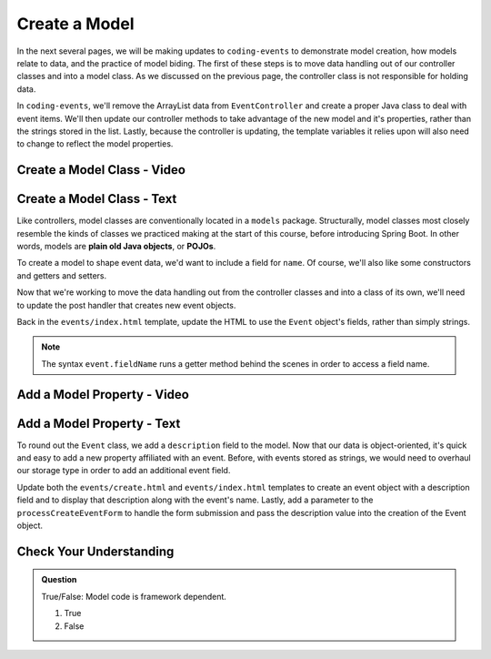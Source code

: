 Create a Model
==============

In the next several pages, we will be making updates to ``coding-events`` to demonstrate model creation,
how models relate to data, and the practice of model biding. The first of these steps is to move data 
handling out of our controller classes and into a model class. As we discussed on the previous page, the 
controller class is not responsible for holding data.

In ``coding-events``, we'll remove the ArrayList data from ``EventController`` and create a proper 
Java class to deal with event items. We'll then update our controller methods to take
advantage of the new model and it's properties, rather than the strings stored in the list.
Lastly, because the controller is updating, the template variables it relies upon will also need to
change to reflect the model properties.

Create a Model Class - Video
----------------------------

.. todo:: video showing model creation

Create a Model Class - Text
---------------------------

.. index:: ! POJO

Like controllers, model classes are conventionally located in a ``models``
package. Structurally, model classes most closely resemble the kinds of classes we practiced
making at the start of this course, before introducing Spring Boot. In other words,
models are **plain old Java objects**, or **POJOs**.

To create a model to shape event data, we'd want to include a field for ``name``.
Of course, we'll also like some constructors and getters and setters. 

Now that we're working to move the data handling out from the controller classes and into a class of its own, we'll
need to update the post handler that creates new event objects. 

Back in the ``events/index.html`` template, update the HTML to use the ``Event`` object's fields, rather than simply strings.

.. admonition:: Note

   The syntax ``event.fieldName`` runs a getter method behind the scenes in order to access a field name.

Add a Model Property - Video
----------------------------

.. todo:: video adding a property to the model class

Add a Model Property - Text
---------------------------

To round out the ``Event`` class, we add a ``description`` field to the model. Now that our data is object-oriented,
it's quick and easy to add a new property affiliated with an event. Before, with events stored as strings, we 
would need to overhaul our storage type in order to add an additional event field.

Update both the ``events/create.html`` and ``events/index.html`` templates to create an event object with a 
description field and to display that description along with the event's name. Lastly, add a parameter to the 
``processCreateEventForm`` to handle the form submission and pass the description
value into the creation of the Event object.


Check Your Understanding
-------------------------

.. admonition:: Question

   True/False: Model code is framework dependent.

   #. True
   #. False

.. ans: false, models are just java objects


